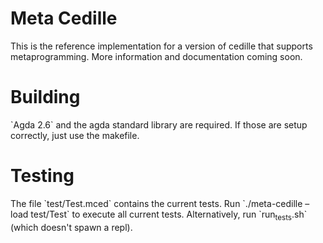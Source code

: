 * Meta Cedille
This is the reference implementation for a version of cedille that supports metaprogramming. More information and documentation coming soon.
* Building
`Agda 2.6` and the agda standard library are required. If those are setup correctly, just use the makefile.
* Testing
The file `test/Test.mced` contains the current tests. Run `./meta-cedille --load test/Test` to execute all current tests. Alternatively, run `run_tests.sh` (which doesn't spawn a repl).
